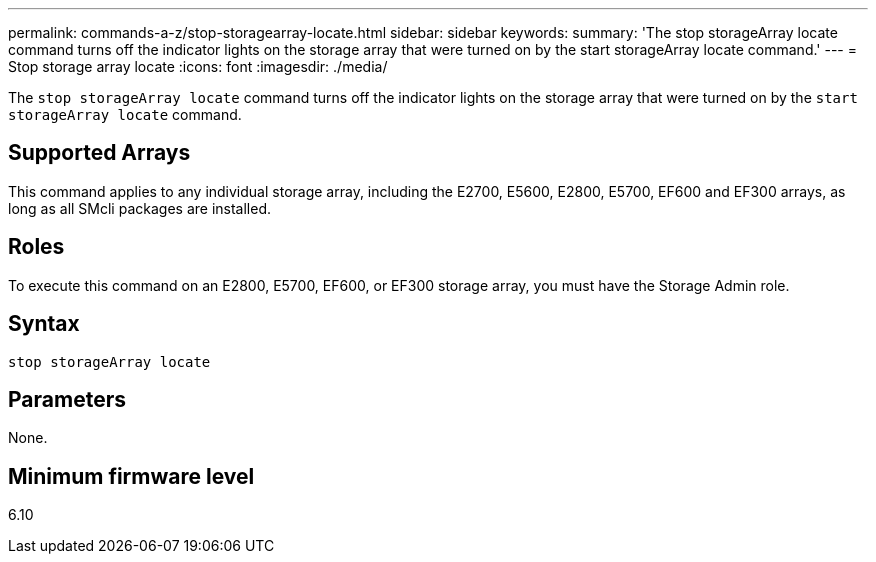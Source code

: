 ---
permalink: commands-a-z/stop-storagearray-locate.html
sidebar: sidebar
keywords: 
summary: 'The stop storageArray locate command turns off the indicator lights on the storage array that were turned on by the start storageArray locate command.'
---
= Stop storage array locate
:icons: font
:imagesdir: ./media/

[.lead]
The `stop storageArray locate` command turns off the indicator lights on the storage array that were turned on by the `start storageArray locate` command.

== Supported Arrays

This command applies to any individual storage array, including the E2700, E5600, E2800, E5700, EF600 and EF300 arrays, as long as all SMcli packages are installed.

== Roles

To execute this command on an E2800, E5700, EF600, or EF300 storage array, you must have the Storage Admin role.

== Syntax

----
stop storageArray locate
----

== Parameters

None.

== Minimum firmware level

6.10
